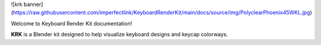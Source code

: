 ![krk banner](https://raw.githubusercontent.com/imperfectlink/KeyboardRenderKit/main/docs/source/img/PolyclearPhoenix45WKL.jpg)

Welcome to Keyboard Render Kit documentation!

**KRK** is a Blender kit designed to help visualize keyboard designs and keycap colorways.
